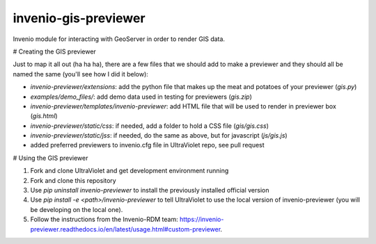 ..
    Copyright (C) 2024 Vicky Rampin and New York University.

    invenio-gis-previewer is free software; you can redistribute it and/or
    modify it under the terms of the MIT License; see LICENSE file for more
    details.

=======================
 invenio-gis-previewer
=======================

.. image:: https://github.com/nyudlts/invenio-gis-previewer/workflows/CI/badge.svg
        :target: https://github.com/nyudlts/invenio-gis-previewer/actions?query=workflow%3ACI

.. image:: https://img.shields.io/github/tag/nyudlts/invenio-gis-previewer.svg
        :target: https://github.com/nyudlts/invenio-gis-previewer/releases

.. image:: https://img.shields.io/pypi/dm/invenio-gis-previewer.svg
        :target: https://pypi.python.org/pypi/invenio-gis-previewer

.. image:: https://img.shields.io/github/license/nyudlts/invenio-gis-previewer.svg
        :target: https://github.com/nyudlts/invenio-gis-previewer/blob/master/LICENSE

Invenio module for interacting with GeoServer in order to render GIS data.

# Creating the GIS previewer

Just to map it all out (ha ha ha), there are a few files that we should add to make a previewer and they should all be named the same (you'll see how I did it below):

- `invenio-previewer/extensions`: add the python file that makes up the meat and potatoes of your previewer (`gis.py`)
- `examples/demo_files/`: add demo data used in testing for previewers (`gis.zip`)
- `invenio-previewer/templates/invenio-previewer`: add HTML file that will be used to render in previewer box (`gis.html`)
- `invenio-previewer/static/css`: if needed, add a folder to hold a CSS file (`gis/gis.css`)
- `invenio-previewer/static/jss`: if needed, do the same as above, but for javascript (`js/gis.js`)
- added preferred previewers to invenio.cfg file in UltraViolet repo, see pull request

# Using the GIS previewer

1. Fork and clone UltraViolet and get development environment running

2. Fork and clone this repository

3. Use `pip uninstall invenio-previewer` to install the previously installed official version

4. Use `pip install -e <path>/invenio-previewer` to tell UltraViolet to use the local version of invenio-previewer (you will be developing on the local one).

5. Follow the instructions from the Invenio-RDM team: https://invenio-previewer.readthedocs.io/en/latest/usage.html#custom-previewer.
